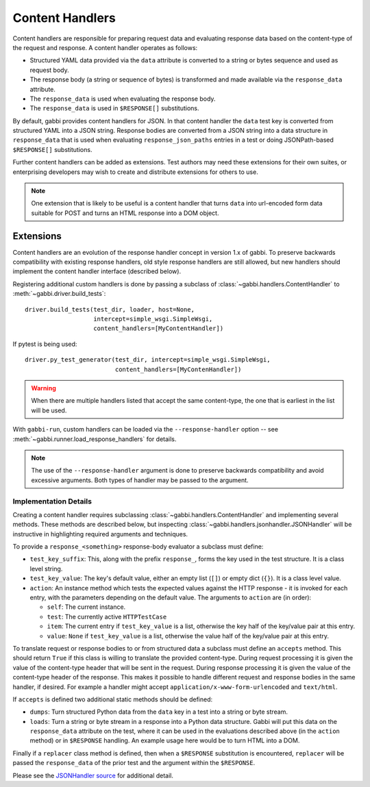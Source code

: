 
Content Handlers
================

Content handlers are responsible for preparing request data and
evaluating response data based on the content-type of the request
and response. A content handler operates as follows:

* Structured YAML data provided via the ``data`` attribute is
  converted to a string or bytes sequence and used as request body.
* The response body (a string or sequence of bytes) is transformed
  and made available via the ``response_data`` attribute.
* The ``response_data`` is used when evaluating the response body.
* The ``response_data`` is used in ``$RESPONSE[]`` substitutions.

By default, gabbi provides content handlers for JSON. In that
content handler the ``data`` test key is converted from structured
YAML into a JSON string. Response bodies are converted from a JSON
string into a data structure in ``response_data`` that is used when
evaluating ``response_json_paths`` entries in a test or doing
JSONPath-based ``$RESPONSE[]`` substitutions.

Further content handlers can be added as extensions. Test authors
may need these extensions for their own suites, or enterprising
developers may wish to create and distribute extensions for others
to use.

.. note:: One extension that is likely to be useful is a content handler
          that turns ``data`` into url-encoded form data suitable
          for POST and turns an HTML response into a DOM object.

Extensions
----------

Content handlers are an evolution of the response handler concept in
version 1.x of gabbi. To preserve backwards compatibility with
existing response handlers, old style response handlers are still
allowed, but new handlers should implement the content handler
interface (described below).

.. highlight:: python

Registering additional custom handlers is done by passing a subclass
of :class:`~gabbi.handlers.ContentHandler` to
:meth:`~gabbi.driver.build_tests`::

    driver.build_tests(test_dir, loader, host=None,
                       intercept=simple_wsgi.SimpleWsgi,
                       content_handlers=[MyContentHandler])

If pytest is being used::

    driver.py_test_generator(test_dir, intercept=simple_wsgi.SimpleWsgi,
                             content_handlers=[MyContenHandler])

.. warning:: When there are multiple handlers listed that accept the
             same content-type, the one that is earliest in the list
             will be used.

With ``gabbi-run``, custom handlers can be loaded via the
``--response-handler`` option -- see
:meth:`~gabbi.runner.load_response_handlers` for details.

.. note:: The use of the ``--response-handler`` argument is done to
          preserve backwards compatibility and avoid excessive arguments.
          Both types of handler may be passed to the argument.

Implementation Details
~~~~~~~~~~~~~~~~~~~~~~

Creating a content handler requires subclassing
:class:`~gabbi.handlers.ContentHandler` and implementing several methods.
These methods are described below, but inspecting
:class:`~gabbi.handlers.jsonhandler.JSONHandler` will be instructive in
highlighting required arguments and techniques.

To provide a ``response_<something>`` response-body evaluator a subclass
must define:

* ``test_key_suffix``: This, along with the prefix ``response_``, forms
  the key used in the test structure. It is a class level string.
* ``test_key_value``: The key's default value, either an empty list (``[]``)
  or empty dict (``{}``). It is a class level value.
* ``action``: An instance method which tests the expected values
  against the HTTP response - it is invoked for each entry, with the parameters
  depending on the default value. The arguments to ``action`` are (in order):

  * ``self``: The current instance.
  * ``test``: The currently active ``HTTPTestCase``
  * ``item``: The current entry if ``test_key_value`` is a
    list, otherwise the key half of the key/value pair at this entry.
  * ``value``: ``None`` if ``test_key_value`` is a list, otherwise the
    value half of the key/value pair at this entry.

To translate request or response bodies to or from structured data a
subclass must define an ``accepts`` method. This should return
``True`` if this class is willing to translate the provided
content-type. During request processing it is given the value of the
content-type header that will be sent in the request. During
response processing it is given the value of the content-type header of
the response. This makes it possible to handle different request and
response bodies in the same handler, if desired. For example a
handler might accept ``application/x-www-form-urlencoded`` and
``text/html``.

If ``accepts`` is defined two additional static methods should be defined:

* ``dumps``: Turn structured Python data from the ``data`` key in a
  test into a string or byte stream.
* ``loads``: Turn a string or byte stream in a response into a Python data
  structure. Gabbi will put this data on the ``response_data``
  attribute on the test, where it can be used in the evaluations
  described above (in the  ``action`` method) or in ``$RESPONSE`` handling.
  An example usage here would be to turn HTML into a DOM.

Finally if a ``replacer`` class method is defined, then when a
``$RESPONSE`` substitution is encountered, ``replacer`` will be
passed the ``response_data`` of the prior test and the argument within the
``$RESPONSE``.

Please see the `JSONHandler source`_ for additional detail.

.. _JSONHandler source: https://github.com/cdent/gabbi/blob/master/gabbi/handlers/jsonhandler.py
